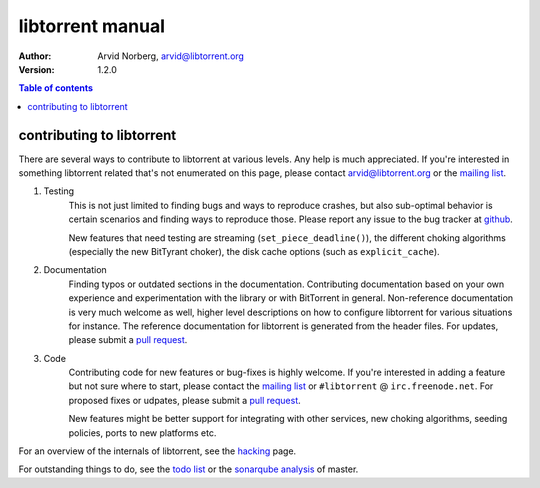 =================
libtorrent manual
=================

:Author: Arvid Norberg, arvid@libtorrent.org
:Version: 1.2.0

.. contents:: Table of contents
  :depth: 2
  :backlinks: none

contributing to libtorrent
==========================

There are several ways to contribute to libtorrent at various levels. Any help is
much appreciated. If you're interested in something libtorrent related that's not
enumerated on this page, please contact arvid@libtorrent.org or the `mailing list`_.

.. _`mailing list`: https://lists.sourceforge.net/lists/listinfo/libtorrent-discuss

1. Testing
	This is not just limited to finding bugs and ways to reproduce crashes, but also
	sub-optimal behavior is certain scenarios and finding ways to reproduce those. Please
	report any issue to the bug tracker at `github`_.

	New features that need testing are streaming (``set_piece_deadline()``), the different
	choking algorithms (especially the new BitTyrant choker), the disk cache options (such
	as ``explicit_cache``).

.. _`github`: https://github.com/arvidn/libtorrent/issues

2. Documentation
	Finding typos or outdated sections in the documentation. Contributing documentation
	based on your own experience and experimentation with the library or with BitTorrent
	in general. Non-reference documentation is very much welcome as well, higher level
	descriptions on how to configure libtorrent for various situations for instance.
	The reference documentation for libtorrent is generated from the header files.
	For updates, please submit a `pull request`_.

3. Code
	Contributing code for new features or bug-fixes is highly welcome. If you're interested
	in adding a feature but not sure where to start, please contact the `mailing list`_ or
	``#libtorrent`` @ ``irc.freenode.net``. For proposed fixes or udpates, please
	submit a `pull request`_.

	New features might be better support for integrating with other services, new choking
	algorithms, seeding policies, ports to new platforms etc.

For an overview of the internals of libtorrent, see the hacking_ page.

For outstanding things to do, see the `todo list`_ or the `sonarqube analysis`_ of master.

.. _hacking: hacking.html

.. _`pull request`: https://github.com/arvidn/libtorrent

.. _`todo list`: todo.html

.. _`sonarqube analysis`: https://sonarcloud.io/dashboard?id=libtorrent

